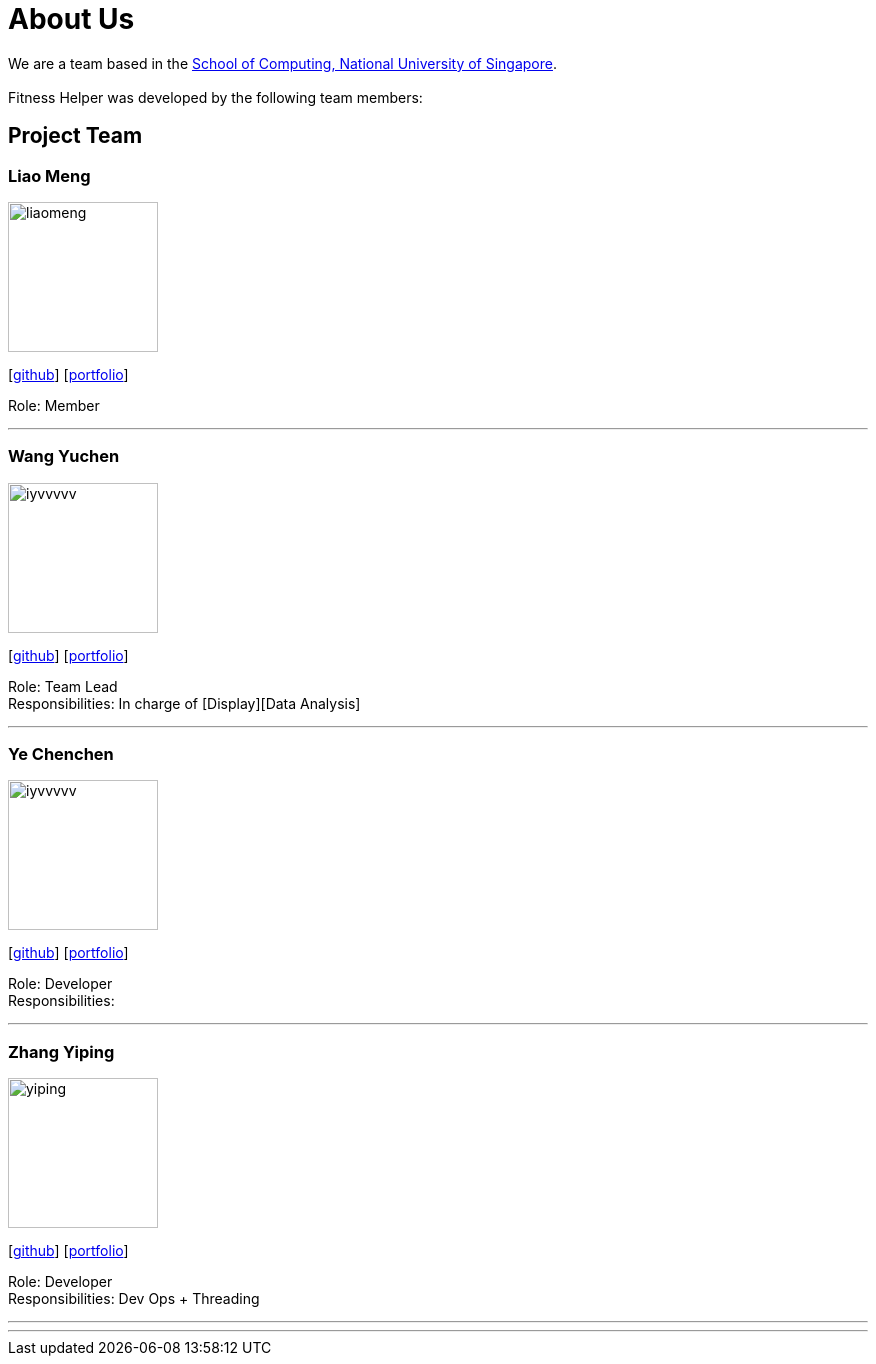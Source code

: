 = About Us
:site-section: AboutUs
:relfileprefix: team/
:imagesDir: images
:stylesDir: stylesheets

We are a team based in the http://www.comp.nus.edu.sg[School of Computing, National University of Singapore]. +
{empty} +
Fitness Helper was developed by the following team members:

== Project Team

=== Liao Meng
image::liaomeng.jpg[width="150", align="left"]
{empty}[https://github.com/lm5lm5[github]] [<<johndoe#, portfolio>>]

Role: Member

'''

=== Wang Yuchen
image::iyvvvvv.png[width="150", align="left"]
{empty}[http://github.com/WANG-Yuchen-Alice[github]] [<<johndoe#, portfolio>>]

Role: Team Lead +
Responsibilities: In charge of [Display][Data Analysis]

'''

=== Ye Chenchen
image::iyvvvvv.png[width="150", align="left"]
{empty}[https://github.com/IYVVVVV[github]] [<<iyvvvvv#, portfolio>>]

Role: Developer +
Responsibilities:

'''

=== Zhang Yiping
image::yiping.jpeg[width="150", align="left"]
{empty}[http://github.com/zhangyiping126[github]] [<<johndoe#, portfolio>>]

Role: Developer +
Responsibilities: Dev Ops + Threading

'''

'''
